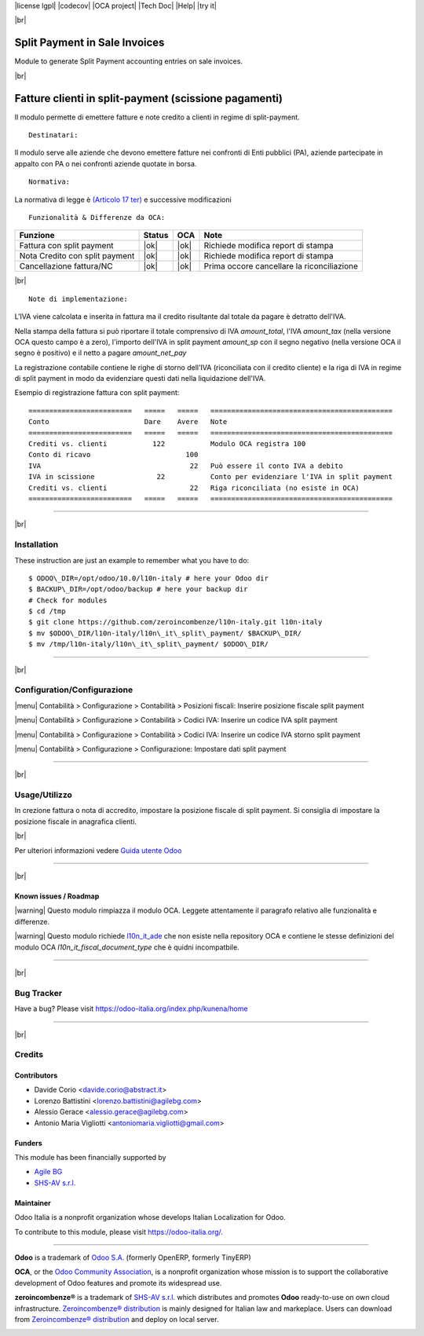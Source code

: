 |Build Status| |license lgpl| |Coverage Status| |codecov| |OCA project| |Tech Doc| |Help| |try it|

|br|

=====================================
|icon| Split Payment in Sale Invoices
=====================================

Module to generate Split Payment accounting entries on sale invoices.

|br|

===========================================================
|it| Fatture clienti in split-payment (scissione pagamenti)
===========================================================

Il modulo permette di emettere fatture e note credito
a clienti in regime di split-payment.

::

    Destinatari:

Il modulo serve alle aziende che devono emettere fatture nei confronti di 
Enti pubblici (PA), aziende partecipate in appalto con PA o
nei confronti aziende quotate in borsa.


::

    Normativa:

La normativa di legge è `(Articolo 17 ter) <http://def.finanze.it/DocTribFrontend/getAttoNormativoDetail.do?ACTION=getArticolo&id={75A4827C-3766-4ECC-9C45-00C8D6CDC552}&codiceOrdinamento=200001700000300&articolo=Articolo%2017%20ter>`__
e successive modificazioni


::

    Funzionalità & Differenze da OCA:

===============================================   ======   ====   ==========================================
Funzione                                          Status   OCA    Note
===============================================   ======   ====   ==========================================
Fattura con split payment                          |ok|    |ok|   Richiede modifica report di stampa
Nota Credito con split payment                     |ok|    |ok|   Richiede modifica report di stampa
Cancellazione fattura/NC                           |ok|    |ok|   Prima occore cancellare la riconciliazione
===============================================   ======   ====   ==========================================

|br|

::

    Note di implementazione:

L'IVA viene calcolata e inserita in fattura ma il credito risultante
dal totale da pagare è detratto dell'IVA.

Nella stampa della fattura si può riportare il totale comprensivo di IVA
*amount_total*, l'IVA *amount_tax* (nella versione OCA questo campo è a zero), l'importo
dell'IVA in split payment *amount_sp* con il segno negativo (nella versione OCA
il segno è positivo) e il netto a pagare *amount_net_pay*

La registrazione contabile contiene le righe di storno
dell'IVA (riconciliata con il credito cliente) e la riga
di IVA in regime di split payment in modo da evidenziare questi dati nella
liquidazione dell'IVA.


Esempio di registrazione fattura con split payment:

::

    =========================   =====   =====   ============================================
    Conto                       Dare    Avere   Note
    =========================   =====   =====   ============================================
    Crediti vs. clienti           122           Modulo OCA registra 100
    Conto di ricavo                       100
    IVA                                    22   Può essere il conto IVA a debito
    IVA in scissione               22           Conto per evidenziare l'IVA in split payment
    Crediti vs. clienti                    22   Riga riconciliata (no esiste in OCA)
    =========================   =====   =====   ============================================

----------------

|br|

|en| Installation
=================

These instruction are just an example to remember what you have to do:
::

    $ ODOO\_DIR=/opt/odoo/10.0/l10n-italy # here your Odoo dir
    $ BACKUP\_DIR=/opt/odoo/backup # here your backup dir
    # Check for modules
    $ cd /tmp
    $ git clone https://github.com/zeroincombenze/l10n-italy.git l10n-italy
    $ mv $ODOO\_DIR/l10n-italy/l10n\_it\_split\_payment/ $BACKUP\_DIR/
    $ mv /tmp/l10n-italy/l10n\_it\_split\_payment/ $ODOO\_DIR/

----------------

|br|

|it| Configuration/Configurazione
=================================

|menu| Contabilità > Configurazione > Contabilità > Posizioni fiscali: Inserire posizione fiscale split payment

|image10|

|menu| Contabilità > Configurazione > Contabilità > Codici IVA: Inserire un codice IVA split payment

|image11|

|menu| Contabilità > Configurazione > Contabilità > Codici IVA: Inserire un codice IVA storno split payment

|image12|

|menu| Contabilità > Configurazione > Configurazione: Impostare dati split payment

|image13|

----------------

|br|

|it| Usage/Utilizzo
===================

In crezione fattura o nota di accredito, impostare la posizione fiscale di split payment.
Si consiglia di impostare la posizione fiscale in anagrafica clienti.

|image14|

|br|

Per ulteriori informazioni vedere
`Guida utente Odoo <http://wiki.zeroincombenze.org/it/Odoo/10.0/man/FI/>`__

----------------

|br|

|it| Known issues / Roadmap
---------------------------

|warning| Questo modulo rimpiazza il modulo OCA. Leggete attentamente il
paragrafo relativo alle funzionalità e differenze.

|warning| Questo modulo richiede `l10n_it_ade <l10n_it_ade/>`__ che non esiste
nella repository OCA e contiene le stesse definizioni del modulo OCA
*l10n_it_fiscal_document_type* che è quidni incompatbile.

----------------

|br|

|en| Bug Tracker
================

Have a bug? Please visit https://odoo-italia.org/index.php/kunena/home

----------------

|br|

|en| Credits
============

Contributors
------------

* Davide Corio <davide.corio@abstract.it>
* Lorenzo Battistini <lorenzo.battistini@agilebg.com>
* Alessio Gerace <alessio.gerace@agilebg.com>
* Antonio Maria Vigliotti <antoniomaria.vigliotti@gmail.com>

Funders
-------

This module has been financially supported by

* `Agile BG <https://www.agilebg.com/>`__
* `SHS-AV s.r.l. <https://www.zeroincombenze.it/>`__

Maintainer
----------

|Odoo Italia Associazione|

Odoo Italia is a nonprofit organization whose develops Italian
Localization for Odoo.

To contribute to this module, please visit https://odoo-italia.org/.

--------------

**Odoo** is a trademark of `Odoo S.A. <https://www.odoo.com/>`__
(formerly OpenERP, formerly TinyERP)

**OCA**, or the `Odoo Community Association <http://odoo-community.org/>`__,
is a nonprofit organization whose mission is to support
the collaborative development of Odoo features and promote its widespread use.

**zeroincombenze®** is a trademark of `SHS-AV s.r.l. <http://www.shs-av.com/>`__
which distributes and promotes **Odoo** ready-to-use on own cloud infrastructure.
`Zeroincombenze® distribution <http://wiki.zeroincombenze.org/en/Odoo>`__
is mainly designed for Italian law and markeplace.
Users can download from `Zeroincombenze® distribution <https://github.com/zeroincombenze/OCB>`__
and deploy on local server.

|chat with us|

.. |icon| image:: /l10n_it_split_payment/static/description/icon.png
.. |image10| image:: /l10n_it_split_payment/static/description/fiscal_position.png
.. |image11| image:: /l10n_it_split_payment/static/description/SP.png
.. |image12| image:: /l10n_it_split_payment/static/description/SP2.png
.. |image13| image:: /l10n_it_split_payment/static/description/config.png
.. |image14| image:: /l10n_it_split_payment/static/description/invoice.png
.. |Build Status| image:: https://travis-ci.org/zeroincombenze/l10n-italy.svg?branch=10.0
   :target: https://travis-ci.org/zeroincombenze/l10n-italy
.. |license lgpl| raw:: html

    <a href="https://www.gnu.org/licenses/lgpl.html"><img src="https://img.shields.io/badge/licence-LGPL--3-7379c3.svg"/></a>

.. |Coverage Status| image:: https://coveralls.io/repos/github/zeroincombenze/l10n-italy/badge.svg?branch=10.0
   :target: https://coveralls.io/github/zeroincombenze/l10n-italy?branch=10.0
.. |codecov| raw:: html

    <a href="https://codecov.io/gh/zeroincombenze/l10n-italy/branch/10.0"><img src="https://codecov.io/gh/zeroincombenze/l10n-italy/branch/10.0/graph/badge.svg"/></a>

.. |OCA project| raw:: html

    <a href="https://github.com/OCA/l10n-italy/tree/10.0"><img src="http://www.zeroincombenze.it/wp-content/uploads/ci-ct/prd/button-oca-10.svg"/></a>

.. |Tech Doc| raw:: html

    <a href="http://wiki.zeroincombenze.org/en/Odoo/10.0/dev"><img src="http://www.zeroincombenze.it/wp-content/uploads/ci-ct/prd/button-docs-10.svg"/></a>

.. |Help| raw:: html

    <a href="http://wiki.zeroincombenze.org/en/Odoo/10.0/man/FI"><img src="http://www.zeroincombenze.it/wp-content/uploads/ci-ct/prd/button-help-10.svg"/></a>

.. |try it| raw:: html

    <a href="http://erp10.zeroincombenze.it"><img src="http://www.zeroincombenze.it/wp-content/uploads/ci-ct/prd/button-try-it-10.svg"/></a>

.. |en| image:: https://raw.githubusercontent.com/zeroincombenze/grymb/master/flags/en_US.png
   :target: https://www.facebook.com/groups/openerp.italia/
.. |it| image:: https://raw.githubusercontent.com/zeroincombenze/grymb/master/flags/it_IT.png
   :target: https://www.facebook.com/groups/openerp.italia/
.. |Odoo Italia Associazione| image:: https://www.odoo-italia.org/images/Immagini/Odoo%20Italia%20-%20126x56.png
   :target: https://odoo-italia.org
.. |chat with us| image:: https://www.shs-av.com/wp-content/chat_with_us.gif
   :target: https://tawk.to/85d4f6e06e68dd4e358797643fe5ee67540e408b
.. |ok| raw:: html

   <i class="fa fa-check-square" style="font-size:24px;color:green"></i>
.. |No| raw:: html

   <i class="fa fa-minus-circle" style="font-size:24px;color:red"></i>

.. |menu| raw:: html

   <i class="fa fa-ellipsis-v" style="font-size:18px"></i>

.. |hand right| raw:: html

   <i class="fa fa-hand-o-right" style="font-size:12px"></i>

.. |warning| raw:: html

    <i class="fa fa-warning" style="font-size:24px;color:orange"></i>

.. |br| raw:: html

    <br/>
